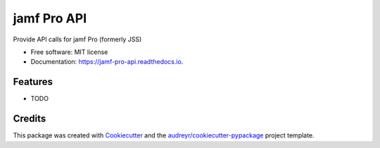 ============
jamf Pro API
============


.. image:: https://img.shields.io/pypi/v/jamf_pro_api.svg
        :target: https://pypi.python.org/pypi/jssapi

.. image:: https://img.shields.io/travis/sreyemnayr/jamf_pro_api.svg
        :target: https://travis-ci.org/sreyemnayr/jssapi

.. image:: https://readthedocs.org/projects/jamf-pro-api/badge/?version=latest
        :target: https://jamf-pro-api.readthedocs.io/en/latest/?badge=latest
        :alt: Documentation Status

.. image:: https://pyup.io/repos/github/sreyemnayr/jamf_pro_api/shield.svg
     :target: https://pyup.io/repos/github/sreyemnayr/jamf_pro_api/
     :alt: Updates


Provide API calls for jamf Pro (formerly JSS)


* Free software: MIT license
* Documentation: https://jamf-pro-api.readthedocs.io.


Features
--------

* TODO

Credits
---------

This package was created with Cookiecutter_ and the `audreyr/cookiecutter-pypackage`_ project template.

.. _Cookiecutter: https://github.com/audreyr/cookiecutter
.. _`audreyr/cookiecutter-pypackage`: https://github.com/audreyr/cookiecutter-pypackage

